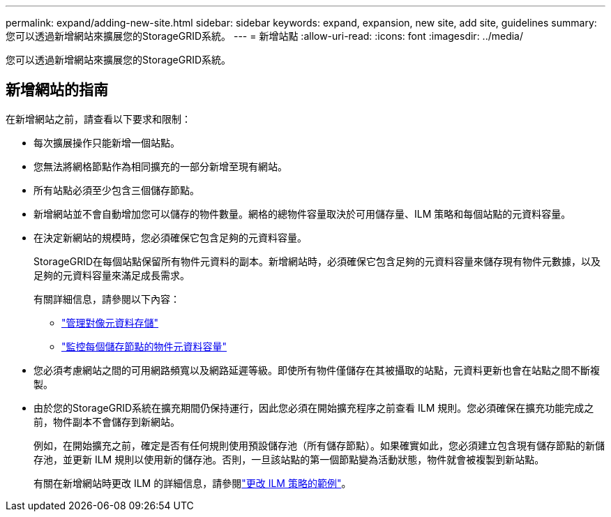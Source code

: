 ---
permalink: expand/adding-new-site.html 
sidebar: sidebar 
keywords: expand, expansion, new site, add site, guidelines 
summary: 您可以透過新增網站來擴展您的StorageGRID系統。 
---
= 新增站點
:allow-uri-read: 
:icons: font
:imagesdir: ../media/


[role="lead"]
您可以透過新增網站來擴展您的StorageGRID系統。



== 新增網站的指南

在新增網站之前，請查看以下要求和限制：

* 每次擴展操作只能新增一個站點。
* 您無法將網格節點作為相同擴充的一部分新增至現有網站。
* 所有站點必須至少包含三個儲存節點。
* 新增網站並不會自動增加您可以儲存的物件數量。網格的總物件容量取決於可用儲存量、ILM 策略和每個站點的元資料容量。
* 在決定新網站的規模時，您必須確保它包含足夠的元資料容量。
+
StorageGRID在每個站點保留所有物件元資料的副本。新增網站時，必須確保它包含足夠的元資料容量來儲存現有物件元數據，以及足夠的元資料容量來滿足成長需求。

+
有關詳細信息，請參閱以下內容：

+
** link:../admin/managing-object-metadata-storage.html["管理對像元資料存儲"]
** link:../monitor/monitoring-storage-capacity.html#monitor-object-metadata-capacity-for-each-storage-node["監控每個儲存節點的物件元資料容量"]


* 您必須考慮網站之間的可用網路頻寬以及網路延遲等級。即使所有物件僅儲存在其被攝取的站點，元資料更新也會在站點之間不斷複製。
* 由於您的StorageGRID系統在擴充期間仍保持運行，因此您必須在開始擴充程序之前查看 ILM 規則。您必須確保在擴充功能完成之前，物件副本不會儲存到新網站。
+
例如，在開始擴充之前，確定是否有任何規則使用預設儲存池（所有儲存節點）。如果確實如此，您必須建立包含現有儲存節點的新儲存池，並更新 ILM 規則以使用新的儲存池。否則，一旦該站點的第一個節點變為活動狀態，物件就會被複製到新站點。

+
有關在新增網站時更改 ILM 的詳細信息，請參閱link:../ilm/example-6-changing-ilm-policy.html["更改 ILM 策略的範例"]。


